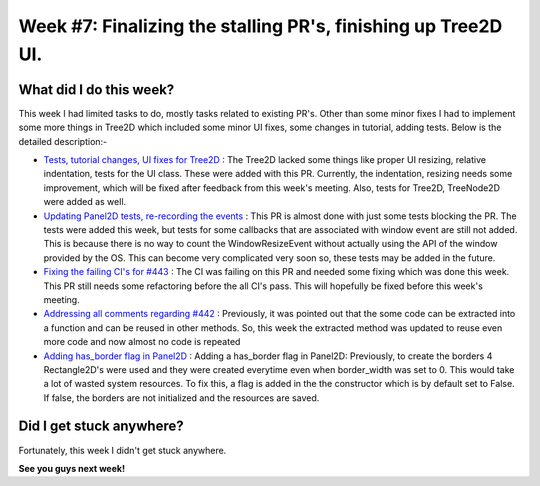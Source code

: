 Week #7: Finalizing the stalling PR's, finishing up Tree2D UI.
==============================================================

.. post:: July 19 2021
   :author: Antriksh Misri
   :tags: google
   :category: gsoc

What did I do this week?
------------------------
This week I had limited tasks to do, mostly tasks related to existing PR's. Other than some minor fixes I had to implement some more things in Tree2D which included some minor UI fixes, some changes in tutorial, adding tests. Below is the detailed description:-

* `Tests, tutorial changes, UI fixes for Tree2D <https://github.com/fury-gl/fury/pull/460>`_ : The Tree2D lacked some things like proper UI resizing, relative indentation, tests for the UI class. These were added with this PR. Currently, the indentation, resizing needs some improvement, which will be fixed after feedback from this week's meeting. Also, tests for Tree2D, TreeNode2D were added as well.
* `Updating Panel2D tests, re-recording the events <https://github.com/fury-gl/fury/pull/446>`_ : This PR is almost done with just some tests blocking the PR. The tests were added this week, but tests for some callbacks that are associated with window event are still not added. This is because there is no way to count the WindowResizeEvent without actually using the API of the window provided by the OS. This can become very complicated very soon so, these tests may be added in the future.
* `Fixing the failing CI's for #443 <https://github.com/fury-gl/fury/pull/443>`_ : The CI was failing on this PR and needed some fixing which was done this week. This PR still needs some refactoring before the all CI's pass. This will hopefully be fixed before this week's meeting.
* `Addressing all comments regarding #442 <https://github.com/fury-gl/fury/pull/442>`_ : Previously, it was pointed out that the some code can be extracted into a function and can be reused in other methods. So, this week the extracted method was updated to reuse even more code and now almost no code is repeated
* `Adding has_border flag in Panel2D <https://github.com/fury-gl/fury/pull/441>`_ : Adding a has_border flag in Panel2D: Previously, to create the borders 4 Rectangle2D's were used and they were created everytime even when border_width was set to 0. This would take a lot of wasted system resources. To fix this, a flag is added in the the constructor which is by default set to False. If false, the borders are not initialized and the resources are saved.

Did I get stuck anywhere?
-------------------------
Fortunately, this week I didn't get stuck anywhere.

**See you guys next week!**